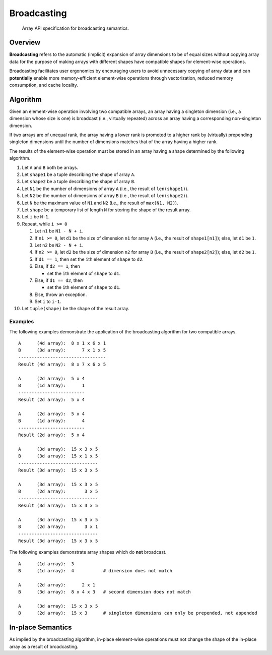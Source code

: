 .. _broadcasting:

Broadcasting
============

    Array API specification for broadcasting semantics.

Overview
--------

**Broadcasting** refers to the automatic (implicit) expansion of array dimensions to be of equal sizes without copying array data for the purpose of making arrays with different shapes have compatible shapes for element-wise operations.

Broadcasting facilitates user ergonomics by encouraging users to avoid unnecessary copying of array data and can **potentially** enable more memory-efficient element-wise operations through vectorization, reduced memory consumption, and cache locality.

Algorithm
---------

Given an element-wise operation involving two compatible arrays, an array having a singleton dimension (i.e., a dimension whose size is one) is broadcast (i.e., virtually repeated) across an array having a corresponding non-singleton dimension.

If two arrays are of unequal rank, the array having a lower rank is promoted to a higher rank by (virtually) prepending singleton dimensions until the number of dimensions matches that of the array having a higher rank.

The results of the element-wise operation must be stored in an array having a shape determined by the following algorithm.

#.  Let ``A`` and ``B`` both be arrays.

#.  Let ``shape1`` be a tuple describing the shape of array ``A``.

#.  Let ``shape2`` be a tuple describing the shape of array ``B``.

#.  Let ``N1`` be the number of dimensions of array ``A`` (i.e., the result of ``len(shape1)``).

#.  Let ``N2`` be the number of dimensions of array ``B`` (i.e., the result of ``len(shape2)``).

#.  Let ``N`` be the maximum value of ``N1`` and ``N2`` (i.e., the result of ``max(N1, N2)``).

#.  Let ``shape`` be a temporary list of length ``N`` for storing the shape of the result array.

#.  Let ``i`` be ``N-1``.

#.  Repeat, while ``i >= 0``

    #.  Let ``n1`` be ``N1 - N + i``.

    #.  If ``n1 >= 0``, let ``d1`` be the size of dimension ``n1`` for array ``A`` (i.e., the result of ``shape1[n1]``); else, let ``d1`` be ``1``.

    #.  Let ``n2`` be ``N2 - N + i``.

    #.  If ``n2 >= 0``, let ``d2`` be the size of dimension ``n2`` for array ``B`` (i.e., the result of ``shape2[n2]``); else, let ``d2`` be ``1``.

    #.  If ``d1 == 1``, then set the ``i``\th element of ``shape`` to ``d2``.

    #.  Else, if ``d2 == 1``, then

        -   set the ``i``\th element of ``shape`` to ``d1``.

    #.  Else, if ``d1 == d2``, then

        -   set the ``i``\th element of ``shape`` to ``d1``.

    #.  Else, throw an exception.

    #.  Set ``i`` to ``i-1``.

#.  Let ``tuple(shape)`` be the shape of the result array.

Examples
~~~~~~~~

The following examples demonstrate the application of the broadcasting algorithm for two compatible arrays.

::

   A      (4d array):  8 x 1 x 6 x 1
   B      (3d array):      7 x 1 x 5
   ---------------------------------
   Result (4d array):  8 x 7 x 6 x 5

   A      (2d array):  5 x 4
   B      (1d array):      1
   -------------------------
   Result (2d array):  5 x 4

   A      (2d array):  5 x 4
   B      (1d array):      4
   -------------------------
   Result (2d array):  5 x 4

   A      (3d array):  15 x 3 x 5
   B      (3d array):  15 x 1 x 5
   ------------------------------
   Result (3d array):  15 x 3 x 5

   A      (3d array):  15 x 3 x 5
   B      (2d array):       3 x 5
   ------------------------------
   Result (3d array):  15 x 3 x 5

   A      (3d array):  15 x 3 x 5
   B      (2d array):       3 x 1
   ------------------------------
   Result (3d array):  15 x 3 x 5


The following examples demonstrate array shapes which do **not** broadcast.

::

   A      (1d array):  3
   B      (1d array):  4           # dimension does not match

   A      (2d array):      2 x 1
   B      (3d array):  8 x 4 x 3   # second dimension does not match

   A      (3d array):  15 x 3 x 5
   B      (2d array):  15 x 3      # singleton dimensions can only be prepended, not appended

In-place Semantics
------------------

As implied by the broadcasting algorithm, in-place element-wise operations must not change the shape of the in-place array as a result of broadcasting.
